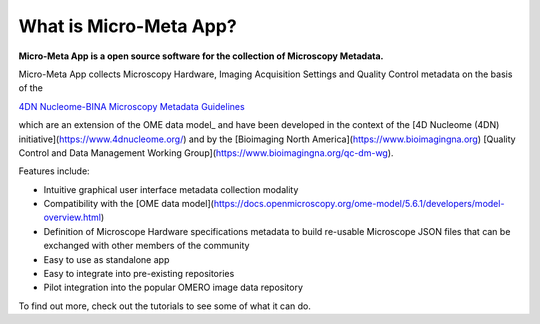 ***********************
What is Micro-Meta App?
***********************

**Micro-Meta App is a open source software for the collection of Microscopy Metadata.**

Micro-Meta App collects Microscopy Hardware, Imaging Acquisition Settings and Quality Control metadata on the basis of the 

`4DN Nucleome-BINA Microscopy Metadata Guidelines <https://arxiv.org/abs/1910.11370>`_ 

which are an extension of the OME data model_ and have been developed in the context of the [4D Nucleome (4DN) initiative](https://www.4dnucleome.org/) and by the [Bioimaging North America](https://www.bioimagingna.org) [Quality Control and Data Management Working Group](https://www.bioimagingna.org/qc-dm-wg).

Features include:

* Intuitive graphical user interface metadata collection modality
* Compatibility with the [OME data model](https://docs.openmicroscopy.org/ome-model/5.6.1/developers/model-overview.html)
* Definition of Microscope Hardware specifications metadata to build re-usable Microscope JSON files that can be exchanged with other members of the community
* Easy to use as standalone app
* Easy to integrate into pre-existing repositories
* Pilot integration into the popular OMERO image data repository

To find out more, check out the tutorials to see some of what it can do.


.. _OME data model: https://docs.openmicroscopy.org/ome-model/5.6.1/developers/model-overview.html
